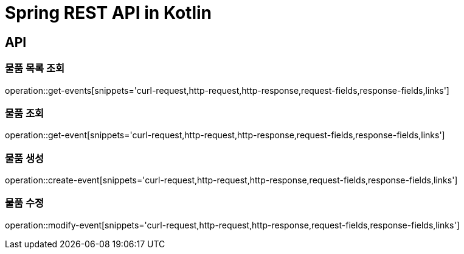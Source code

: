 = Spring REST API in Kotlin

== API

=== 물품 목록 조회
operation::get-events[snippets='curl-request,http-request,http-response,request-fields,response-fields,links']

=== 물품 조회
operation::get-event[snippets='curl-request,http-request,http-response,request-fields,response-fields,links']

=== 물품 생성
operation::create-event[snippets='curl-request,http-request,http-response,request-fields,response-fields,links']

=== 물품 수정
operation::modify-event[snippets='curl-request,http-request,http-response,request-fields,response-fields,links']
